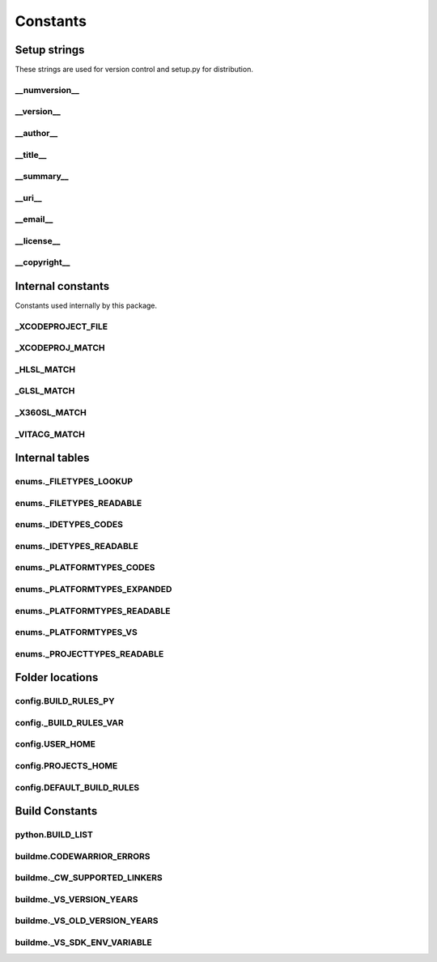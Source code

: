 Constants
=========

Setup strings
-------------

These strings are used for version control and setup.py for distribution.

__numversion__
^^^^^^^^^^^^^^
.. doxygenvariable:: makeprojects::__numversion__

__version__
^^^^^^^^^^^
.. doxygenvariable:: makeprojects::__version__

__author__
^^^^^^^^^^
.. doxygenvariable:: makeprojects::__author__

__title__
^^^^^^^^^
.. doxygenvariable:: makeprojects::__title__

__summary__
^^^^^^^^^^^
.. doxygenvariable:: makeprojects::__summary__

__uri__
^^^^^^^
.. doxygenvariable:: makeprojects::__uri__

__email__
^^^^^^^^^
.. doxygenvariable:: makeprojects::__email__

__license__
^^^^^^^^^^^
.. doxygenvariable:: makeprojects::__license__

__copyright__
^^^^^^^^^^^^^
.. doxygenvariable:: makeprojects::__copyright__

Internal constants
------------------

Constants used internally by this package.

_XCODEPROJECT_FILE
^^^^^^^^^^^^^^^^^^
.. doxygenvariable:: makeprojects::config::_XCODEPROJECT_FILE

_XCODEPROJ_MATCH
^^^^^^^^^^^^^^^^
.. doxygenvariable:: makeprojects::config::_XCODEPROJ_MATCH

_HLSL_MATCH
^^^^^^^^^^^
.. doxygenvariable:: makeprojects::config::_HLSL_MATCH

_GLSL_MATCH
^^^^^^^^^^^
.. doxygenvariable:: makeprojects::config::_GLSL_MATCH

_X360SL_MATCH
^^^^^^^^^^^^^
.. doxygenvariable:: makeprojects::config::_X360SL_MATCH

_VITACG_MATCH
^^^^^^^^^^^^^
.. doxygenvariable:: makeprojects::config::_VITACG_MATCH

Internal tables
---------------

enums._FILETYPES_LOOKUP
^^^^^^^^^^^^^^^^^^^^^^^
.. doxygenvariable:: makeprojects::enums::_FILETYPES_LOOKUP

enums._FILETYPES_READABLE
^^^^^^^^^^^^^^^^^^^^^^^^^
.. doxygenvariable:: makeprojects::enums::_FILETYPES_READABLE

enums._IDETYPES_CODES
^^^^^^^^^^^^^^^^^^^^^
.. doxygenvariable:: makeprojects::enums::_IDETYPES_CODES

enums._IDETYPES_READABLE
^^^^^^^^^^^^^^^^^^^^^^^^
.. doxygenvariable:: makeprojects::enums::_IDETYPES_READABLE

enums._PLATFORMTYPES_CODES
^^^^^^^^^^^^^^^^^^^^^^^^^^
.. doxygenvariable:: makeprojects::enums::_PLATFORMTYPES_CODES

enums._PLATFORMTYPES_EXPANDED
^^^^^^^^^^^^^^^^^^^^^^^^^^^^^
.. doxygenvariable:: makeprojects::enums::_PLATFORMTYPES_EXPANDED

enums._PLATFORMTYPES_READABLE
^^^^^^^^^^^^^^^^^^^^^^^^^^^^^
.. doxygenvariable:: makeprojects::enums::_PLATFORMTYPES_READABLE

enums._PLATFORMTYPES_VS
^^^^^^^^^^^^^^^^^^^^^^^
.. doxygenvariable:: makeprojects::enums::_PLATFORMTYPES_VS

enums._PROJECTTYPES_READABLE
^^^^^^^^^^^^^^^^^^^^^^^^^^^^
.. doxygenvariable:: makeprojects::enums::_PROJECTTYPES_READABLE

Folder locations
----------------

config.BUILD_RULES_PY
^^^^^^^^^^^^^^^^^^^^^
.. doxygenvariable:: makeprojects::config::BUILD_RULES_PY

config._BUILD_RULES_VAR
^^^^^^^^^^^^^^^^^^^^^^^
.. doxygenvariable:: makeprojects::config::_BUILD_RULES_VAR

config.USER_HOME
^^^^^^^^^^^^^^^^
.. doxygenvariable:: makeprojects::config::USER_HOME

config.PROJECTS_HOME
^^^^^^^^^^^^^^^^^^^^
.. doxygenvariable:: makeprojects::config::PROJECTS_HOME

config.DEFAULT_BUILD_RULES
^^^^^^^^^^^^^^^^^^^^^^^^^^
.. doxygenvariable:: makeprojects::config::DEFAULT_BUILD_RULES

Build Constants
---------------

python.BUILD_LIST
^^^^^^^^^^^^^^^^^^
.. doxygenvariable:: makeprojects::python::BUILD_LIST

buildme.CODEWARRIOR_ERRORS
^^^^^^^^^^^^^^^^^^^^^^^^^^
.. doxygenvariable:: makeprojects::buildme::CODEWARRIOR_ERRORS

buildme._CW_SUPPORTED_LINKERS
^^^^^^^^^^^^^^^^^^^^^^^^^^^^^
.. doxygenvariable:: makeprojects::buildme::_CW_SUPPORTED_LINKERS

buildme._VS_VERSION_YEARS
^^^^^^^^^^^^^^^^^^^^^^^^^
.. doxygenvariable:: makeprojects::buildme::_VS_VERSION_YEARS

buildme._VS_OLD_VERSION_YEARS
^^^^^^^^^^^^^^^^^^^^^^^^^^^^^
.. doxygenvariable:: makeprojects::buildme::_VS_OLD_VERSION_YEARS

buildme._VS_SDK_ENV_VARIABLE
^^^^^^^^^^^^^^^^^^^^^^^^^^^^^
.. doxygenvariable:: makeprojects::buildme::_VS_SDK_ENV_VARIABLE
